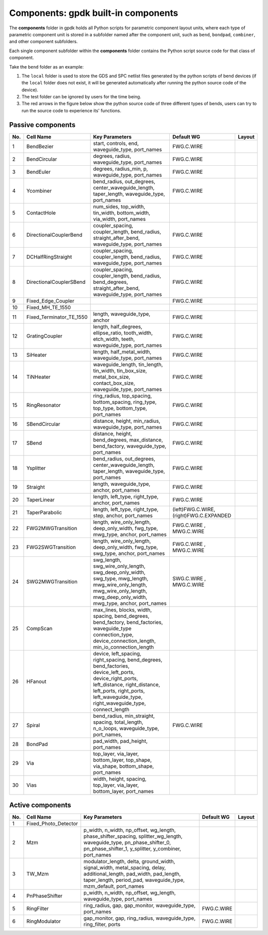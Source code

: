 **Components**: gpdk built-in components
^^^^^^^^^^^^^^^^^^^^^^^^^^^^^^^^^^^^^^^^^^^^^^^^^^^
The **components** folder in gpdk holds all Python scripts for parametric component layout units, where each type of parametric component unit is stored in a subfolder named after the component unit, such as ``bend``, ``bondpad``, ``combiner``, and other component subfolders.

.. image:: ../images/component1.png

Each single component subfolder within the **components** folder contains the Python script source code for that class of component.

Take the ``bend`` folder as an example: 


1. The ``local`` folder is used to store the GDS and SPC netlist files generated by the python scripts of bend devices (if the ``local`` folder does not exist, it will be generated automatically after running the python source code of the device).
2. The test folder can be ignored by users for the time being.
3. The red arrows in the figure below show the python source code of three different types of bends, users can try to run the source code to experience its' functions.

.. image:: ../images/component2.png


Passive components
-------------------------------------------

     
+--------+-----------------------------+-------------------------------------------------------------------------------------------------------------------------------------------------------------------------------------------------------------------------------------+----------------------------+----------------------------------------------+
|        |                             |                                                                                                                                                                                                                                     |                            |                                              |
| No.    |         Cell Name           |                                                                                                          Key Parameters                                                                                                             |        Default WG          | Layout                                       |
+========+=============================+=====================================================================================================================================================================================================================================+============================+==============================================+
|  1     |        BendBezier           |                                                                                         start,  controls,  end,  waveguide_type,  port_names                                                                                        |        FWG.C.WIRE          |    .. image:: ../images/passive1.png         |
+--------+-----------------------------+-------------------------------------------------------------------------------------------------------------------------------------------------------------------------------------------------------------------------------------+----------------------------+----------------------------------------------+
|  2     |       BendCircular          |                                                                                            degrees, radius, waveguide_type, port_names                                                                                              |        FWG.C.WIRE          |    .. image:: ../images/passive2.png         |
+--------+-----------------------------+-------------------------------------------------------------------------------------------------------------------------------------------------------------------------------------------------------------------------------------+----------------------------+----------------------------------------------+
|  3     |         BendEuler           |                                                                                        degrees, radius_min, p, waveguide_type, port_names                                                                                           |        FWG.C.WIRE          |    .. image:: ../images/passive3.png         |
+--------+-----------------------------+-------------------------------------------------------------------------------------------------------------------------------------------------------------------------------------------------------------------------------------+----------------------------+----------------------------------------------+
|  4     |         Ycombiner           |                                                                   bend_radius, out_degrees, center_waveguide_length, taper_length, waveguide_type, port_names                                                                       |        FWG.C.WIRE          |    .. image:: ../images/passive4.png         |
+--------+-----------------------------+-------------------------------------------------------------------------------------------------------------------------------------------------------------------------------------------------------------------------------------+----------------------------+----------------------------------------------+
|  5     |        ContactHole          |                                                                              num_sides, top_width, tin_width, bottom_width, via_width, port_names                                                                                   |                            |     .. image:: ../images/passive5.png        |
+--------+-----------------------------+-------------------------------------------------------------------------------------------------------------------------------------------------------------------------------------------------------------------------------------+----------------------------+----------------------------------------------+
|  6     |      DirectionalCouplerBend |                                                                  coupler_spacing, coupler_length, bend_radius, straight_after_bend, waveguide_type, port_names                                                                      |        FWG.C.WIRE          |     .. image:: ../images/passive6.png        | 
+--------+-----------------------------+-------------------------------------------------------------------------------------------------------------------------------------------------------------------------------------------------------------------------------------+----------------------------+----------------------------------------------+
|  7     |          DCHalfRingStraight |                                                                            coupler_spacing, coupler_length, bend_radius, waveguide_type, port_names                                                                                 |        FWG.C.WIRE          |     .. image:: ../images/passive7.png        |
+--------+-----------------------------+-------------------------------------------------------------------------------------------------------------------------------------------------------------------------------------------------------------------------------------+----------------------------+----------------------------------------------+
|  8     |      DirectionalCouplerSBend|                                                           coupler_spacing, coupler_length, bend_radius, bend_degrees, straight_after_bend, waveguide_type, port_names                                                               |        FWG.C.WIRE          |    .. image:: ../images/passive8.png         |
+--------+-----------------------------+-------------------------------------------------------------------------------------------------------------------------------------------------------------------------------------------------------------------------------------+----------------------------+----------------------------------------------+
|  9     |    Fixed_Edge_Coupler       |                                                                                                                                                                                                                                     |        FWG.C.WIRE          |    .. image:: ../images/passive9.png         |
+--------+-----------------------------+-------------------------------------------------------------------------------------------------------------------------------------------------------------------------------------------------------------------------------------+----------------------------+----------------------------------------------+
|  10    |          Fixed_MH_TE_1550   |                                                                                                                                                                                                                                     |                            |    .. image:: ../images/passive10.png        |
+--------+-----------------------------+-------------------------------------------------------------------------------------------------------------------------------------------------------------------------------------------------------------------------------------+----------------------------+----------------------------------------------+
|  11    | Fixed_Terminator_TE_1550    |                                                                                                  length, waveguide_type, anchor                                                                                                     |        FWG.C.WIRE          |   .. image:: ../images/passive11.png         |
+--------+-----------------------------+-------------------------------------------------------------------------------------------------------------------------------------------------------------------------------------------------------------------------------------+----------------------------+----------------------------------------------+
|  12    |      GratingCoupler         |                                                                 length, half_degrees, ellipse_ratio, tooth_width, etch_width, teeth, waveguide_type, port_names                                                                     |        FWG.C.WIRE          |   .. image:: ../images/passive12.png         |
+--------+-----------------------------+-------------------------------------------------------------------------------------------------------------------------------------------------------------------------------------------------------------------------------------+----------------------------+----------------------------------------------+
|  13    |         SiHeater            |                                                                                       length, half_metal_width, waveguide_type, port_names                                                                                          |        FWG.C.WIRE          |   .. image:: ../images/passive13.png         |
+--------+-----------------------------+-------------------------------------------------------------------------------------------------------------------------------------------------------------------------------------------------------------------------------------+----------------------------+----------------------------------------------+
|  14    |         TiNHeater           |                                                       waveguide_length, tin_length, tin_width, tin_box_size, metal_box_size, contact_box_size, waveguide_type, port_names                                                           |        FWG.C.WIRE          |   .. image:: ../images/passive14.png         |
+--------+-----------------------------+-------------------------------------------------------------------------------------------------------------------------------------------------------------------------------------------------------------------------------------+----------------------------+----------------------------------------------+
|  15    |       RingResonator         |                                                                     ring_radius, top_spacing, bottom_spacing, ring_type, top_type, bottom_type, port_names                                                                          |        FWG.C.WIRE          |   .. image:: ../images/passive15.png         |
+--------+-----------------------------+-------------------------------------------------------------------------------------------------------------------------------------------------------------------------------------------------------------------------------------+----------------------------+----------------------------------------------+
|  16    |       SBendCircular         |                                                                                     distance, height, min_radius, waveguide_type, port_names                                                                                        |        FWG.C.WIRE          |   .. image:: ../images/passive16.png         |
+--------+-----------------------------+-------------------------------------------------------------------------------------------------------------------------------------------------------------------------------------------------------------------------------------+----------------------------+----------------------------------------------+
|  17    |           SBend             |                                                                     distance, height, bend_degrees, max_distance, bend_factory, waveguide_type, port_names                                                                          |        FWG.C.WIRE          |   .. image:: ../images/passive17.png         |
+--------+-----------------------------+-------------------------------------------------------------------------------------------------------------------------------------------------------------------------------------------------------------------------------------+----------------------------+----------------------------------------------+
|  18    |         Ysplitter           |                                                                   bend_radius, out_degrees, center_waveguide_length, taper_length, waveguide_type, port_names                                                                       |        FWG.C.WIRE          |   .. image:: ../images/passive18.png         |
+--------+-----------------------------+-------------------------------------------------------------------------------------------------------------------------------------------------------------------------------------------------------------------------------------+----------------------------+----------------------------------------------+
|  19    |         Straight            |                                                                                            length, waveguide_type, anchor, port_names                                                                                               |        FWG.C.WIRE          |   .. image:: ../images/passive19.png         |
+--------+-----------------------------+-------------------------------------------------------------------------------------------------------------------------------------------------------------------------------------------------------------------------------------+----------------------------+----------------------------------------------+
|  20    |        TaperLinear          |                                                                                         length, left_type, right_type, anchor, port_names                                                                                           |        FWG.C.WIRE          |   .. image:: ../images/passive20.png         |
+--------+-----------------------------+-------------------------------------------------------------------------------------------------------------------------------------------------------------------------------------------------------------------------------------+----------------------------+----------------------------------------------+
|        |                             |                                                                                                                                                                                                                                     |     (left)FWG.C.WIRE,      |   .. image:: ../images/passive21.png         |                                           
|  21    |      TaperParabolic         |                                                                                      length, left_type, right_type, step, anchor, port_names                                                                                        |     (right)FWG.C.EXPANDED  |                                              |
+--------+-----------------------------+-------------------------------------------------------------------------------------------------------------------------------------------------------------------------------------------------------------------------------------+----------------------------+----------------------------------------------+
|        |                             |                                                                                                                                                                                                                                     |         FWG.C.WIRE   ,     |   .. image:: ../images/passive22.png         |
|  22    |           FWG2MWGTransition |                                                                        length, wire_only_length, deep_only_width, fwg_type, mwg_type, anchor, port_names                                                                            |         MWG.C.WIRE         |                                              |
+--------+-----------------------------+-------------------------------------------------------------------------------------------------------------------------------------------------------------------------------------------------------------------------------------+----------------------------+----------------------------------------------+
|        |           FWG2SWGTransition |                                                                                                                                                                                                                                     |         FWG.C.WIRE   ,     |   .. image:: ../images/passive23.png         |
|  23    |                             |                                                                        length, wire_only_length, deep_only_width, fwg_type, swg_type, anchor, port_names                                                                            |         MWG.C.WIRE         |                                              |
+--------+-----------------------------+-------------------------------------------------------------------------------------------------------------------------------------------------------------------------------------------------------------------------------------+----------------------------+----------------------------------------------+
|        |           SWG2MWGTransition |                                                                                                                                                                                                                                     |         SWG.C.WIRE   ,     |   .. image:: ../images/passive24.png         |
|  24    |                             |                          swg_length, swg_wire_only_length, swg_deep_only_width, swg_type, mwg_length, mwg_wire_only_length, mwg_wire_only_length, mwg_deep_only_width, mwg_type, anchor, port_names                                 |         MWG.C.WIRE         |                                              |
+--------+-----------------------------+-------------------------------------------------------------------------------------------------------------------------------------------------------------------------------------------------------------------------------------+----------------------------+----------------------------------------------+
|  25    |         CompScan            |                              max_lines, blocks, width, spacing, bend_degrees, bend_factory,   bend_factories, waveguide_type connection_type, device_connection_length, min_io_connection_length                                    |                            |   .. image:: ../images/passive25.png         |
+--------+-----------------------------+-------------------------------------------------------------------------------------------------------------------------------------------------------------------------------------------------------------------------------------+----------------------------+----------------------------------------------+
|  26    |          HFanout            | device, left_spacing, right_spacing, bend_degrees, bend_factories, device_left_ports, device_right_ports, left_distance, right_distance, left_ports, right_ports, left_waveguide_type, right_waveguide_type, connect_length         |                            |   .. image:: ../images/passive26.png         |
+--------+-----------------------------+-------------------------------------------------------------------------------------------------------------------------------------------------------------------------------------------------------------------------------------+----------------------------+----------------------------------------------+
|  27    |          Spiral             |                                                                    bend_radius, min_straight, spacing, total_length, n_o_loops, waveguide_type, port_names,                                                                         |        FWG.C.WIRE          |   .. image:: ../images/passive27.png         |
+--------+-----------------------------+-------------------------------------------------------------------------------------------------------------------------------------------------------------------------------------------------------------------------------------+----------------------------+----------------------------------------------+
|  28    |          BondPad            |                                                                                                              pad_width, pad_height, port_names                                                                                      |                            |   .. image:: ../images/passive28.png         |
+--------+-----------------------------+-------------------------------------------------------------------------------------------------------------------------------------------------------------------------------------------------------------------------------------+----------------------------+----------------------------------------------+
|  29    |          Via                |                                                                                                              top_layer, via_layer, bottom_layer, top_shape, via_shape, bottom_shape, port_names                                     |                            |   .. image:: ../images/passive29.png         |
+--------+-----------------------------+-------------------------------------------------------------------------------------------------------------------------------------------------------------------------------------------------------------------------------------+----------------------------+----------------------------------------------+
|  30    |          Vias               |                                                                                                                width, height, spacing, top_layer, via_layer, bottom_layer, port_names                                               |                            |   .. image:: ../images/passive30.png         |
+--------+-----------------------------+-------------------------------------------------------------------------------------------------------------------------------------------------------------------------------------------------------------------------------------+----------------------------+----------------------------------------------+


Active components
-------------------------------------------


+--------+-------------------------+-----------------------------------------------------------------------------------------------------------------------------------------------------------------------------------------------+---------------+-----------------------------------------------------------------------------------------------+
|        |                         |                                                                                                                                                                                               |               |                                                                                               |
| No.    |       Cell Name         |                                                                                       Key Parameters                                                                                          | Default WG    |                                           Layout                                              |
+========+=========================+===============================================================================================================================================================================================+===============+===============================================================================================+
|        |                         |                                                                                                                                                                                               |               |                .. image:: ../images/active1.png                                               |
|  1     | Fixed_Photo_Detector    |                                                                                                                                                                                               |               |                                                                                               |
+--------+-------------------------+-----------------------------------------------------------------------------------------------------------------------------------------------------------------------------------------------+---------------+-----------------------------------------------------------------------------------------------+
|        |                         |                                                                                                                                                                                               |               |               .. image:: ../images/active2.png                                                |
|  2     |          Mzm            |      p_width, n_width, np_offset, wg_length,   phase_shifter_spacing, splitter_wg_length, waveguide_type, pn_phase_shifter_0,   pn_phase_shifter_1, y_splitter, y_combiner, port_names        |               |                                                                                               |
+--------+-------------------------+-----------------------------------------------------------------------------------------------------------------------------------------------------------------------------------------------+---------------+-----------------------------------------------------------------------------------------------+
|        |                         |                                                                                                                                                                                               |               |                                                                                               |
|        |          TW_Mzm         |                                                                                                                                                                                               |               |              .. image:: ../images/active3.png                                                 |
|  3     |                         | modulator_length, delta, ground_width, signal_width,   metal_spacing, delay, additional_length, pad_width, pad_length, taper_length,   period_pad, waveguide_type, mzm_default, port_names    |               |                                                                                               |
|        |                         |                                                                                                                                                                                               |               |                                                                                               |
+--------+-------------------------+-----------------------------------------------------------------------------------------------------------------------------------------------------------------------------------------------+---------------+-----------------------------------------------------------------------------------------------+
|        |                         |                                                                                                                                                                                               |               |              .. image:: ../images/active4.png                                                 |
|  4     |    PnPhaseShifter       |                                                            p_width, n_width, np_offset, wg_length, waveguide_type,   port_names                                                               |               |                                                                                               |
+--------+-------------------------+-----------------------------------------------------------------------------------------------------------------------------------------------------------------------------------------------+---------------+-----------------------------------------------------------------------------------------------+
|        |                         |                                                                                                                                                                                               |               |               .. image:: ../images/active5.png                                                |
|  5     |      RingFilter         |                                                                  ring_radius, gap, gap_monitor, waveguide_type, port_names                                                                    | FWG.C.WIRE    |                                                                                               |
+--------+-------------------------+-----------------------------------------------------------------------------------------------------------------------------------------------------------------------------------------------+---------------+-----------------------------------------------------------------------------------------------+
|        |                         |                                                                                                                                                                                               |               |               .. image:: ../images/active6.png                                                |
|  6     |     RingModulator       |                                                             gap_monitor, gap, ring_radius, waveguide_type, ring_filter,   ports                                                               | FWG.C.WIRE    |                                                                                               |
+--------+-------------------------+-----------------------------------------------------------------------------------------------------------------------------------------------------------------------------------------------+---------------+-----------------------------------------------------------------------------------------------+



